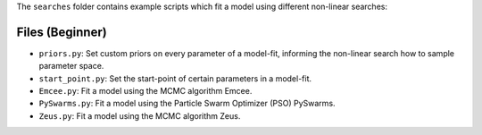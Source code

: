 The ``searches`` folder contains example scripts which fit a model using different non-linear searches:

Files (Beginner)
----------------

- ``priors.py``: Set custom priors on every parameter of a model-fit, informing the non-linear search how to sample parameter space.
- ``start_point.py``: Set the start-point of certain parameters in a model-fit.
- ``Emcee.py``: Fit a model using the MCMC algorithm Emcee.
- ``PySwarms.py``: Fit a model using the Particle Swarm Optimizer (PSO) PySwarms.
- ``Zeus.py``: Fit a model using the MCMC algorithm Zeus.